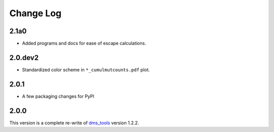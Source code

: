 Change Log
===========

2.1a0
------
* Added programs and docs for ease of escape calculations.

2.0.dev2
-----
* Standardized color scheme in ``*_cumulmutcounts.pdf`` plot.

2.0.1
------
* A few packaging changes for PyPI

2.0.0
--------
This version is a complete re-write of `dms_tools <https://github.com/jbloomlab/dms_tools>`_ version 1.2.2.
